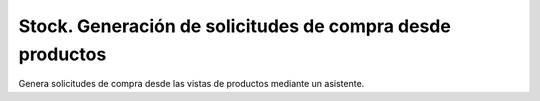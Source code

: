 ==========================================================
Stock. Generación de solicitudes de compra desde productos
==========================================================

Genera solicitudes de compra desde las vistas de productos mediante un
asistente.
